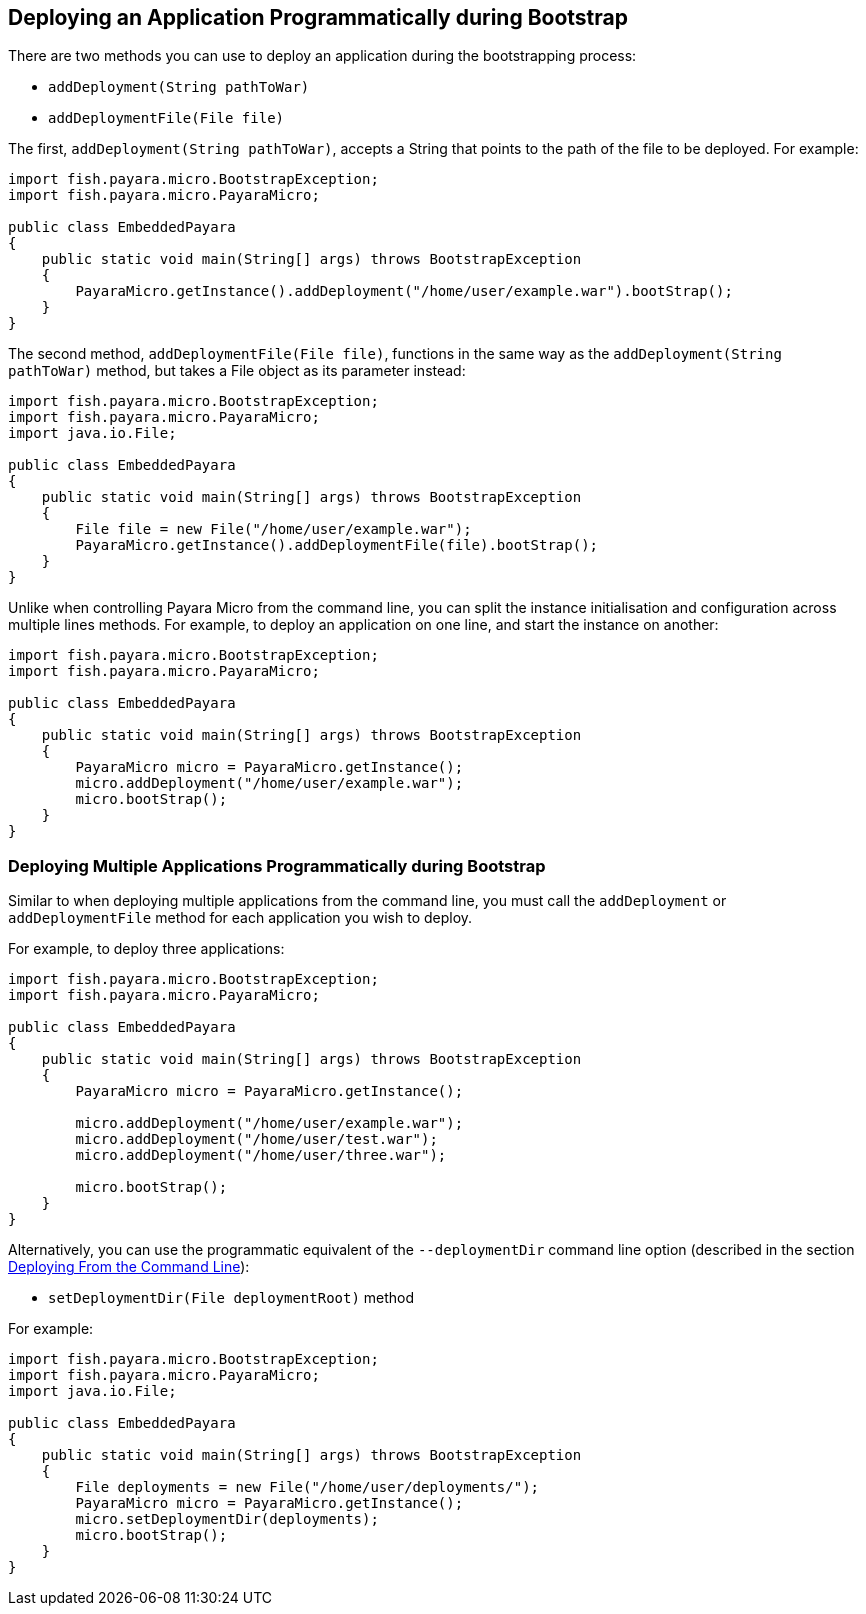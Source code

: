 [[deploying-an-application-programmatically-during-bootstrap]]
Deploying an Application Programmatically during Bootstrap
----------------------------------------------------------

There are two methods you can use to deploy an application during the bootstrapping process:

* `addDeployment(String pathToWar)`
* `addDeploymentFile(File file)`

The first, `addDeployment(String pathToWar)`, accepts a String that points to the path of the file to be deployed. For example:

[source,Java]
----
import fish.payara.micro.BootstrapException;
import fish.payara.micro.PayaraMicro;

public class EmbeddedPayara 
{
    public static void main(String[] args) throws BootstrapException 
    {
        PayaraMicro.getInstance().addDeployment("/home/user/example.war").bootStrap();
    }
}
----

The second method, `addDeploymentFile(File file)`, functions in the same way as the `addDeployment(String pathToWar)` method, but takes a File object as its parameter instead:

[source,Java]
----
import fish.payara.micro.BootstrapException;
import fish.payara.micro.PayaraMicro;
import java.io.File;

public class EmbeddedPayara 
{
    public static void main(String[] args) throws BootstrapException 
    {
        File file = new File("/home/user/example.war");
        PayaraMicro.getInstance().addDeploymentFile(file).bootStrap();
    }
}
----

Unlike when controlling Payara Micro from the command line, you can split the instance initialisation and configuration across multiple lines methods. For example, to deploy an application on one line, and start the instance on another:

[source,Java]
----
import fish.payara.micro.BootstrapException;
import fish.payara.micro.PayaraMicro;

public class EmbeddedPayara 
{
    public static void main(String[] args) throws BootstrapException 
    {
        PayaraMicro micro = PayaraMicro.getInstance();
        micro.addDeployment("/home/user/example.war");
        micro.bootStrap();
    }
}
----

[[deploying-multiple-applications-programmatically-during-bootstrap]]
Deploying Multiple Applications Programmatically during Bootstrap
~~~~~~~~~~~~~~~~~~~~~~~~~~~~~~~~~~~~~~~~~~~~~~~~~~~~~~~~~~~~~~~~~

Similar to when deploying multiple applications from the command line, you must call the `addDeployment` or `addDeploymentFile` method for each application you wish to deploy.

For example, to deploy three applications:

[source,Java]
----
import fish.payara.micro.BootstrapException;
import fish.payara.micro.PayaraMicro;

public class EmbeddedPayara 
{
    public static void main(String[] args) throws BootstrapException 
    {
        PayaraMicro micro = PayaraMicro.getInstance();
        
        micro.addDeployment("/home/user/example.war");
        micro.addDeployment("/home/user/test.war");
        micro.addDeployment("/home/user/three.war");
        
        micro.bootStrap();
    }
}
----

Alternatively, you can use the programmatic equivalent of the `--deploymentDir` command line option (described in the section link:deploy-cmd-line.adoc#deploying-multiple-applications[Deploying From the Command Line]):

* `setDeploymentDir(File deploymentRoot)` method

For example:

[source,Java]
----
import fish.payara.micro.BootstrapException;
import fish.payara.micro.PayaraMicro;
import java.io.File;

public class EmbeddedPayara 
{
    public static void main(String[] args) throws BootstrapException 
    {
        File deployments = new File("/home/user/deployments/");
        PayaraMicro micro = PayaraMicro.getInstance();
        micro.setDeploymentDir(deployments);
        micro.bootStrap();
    }
}
----
